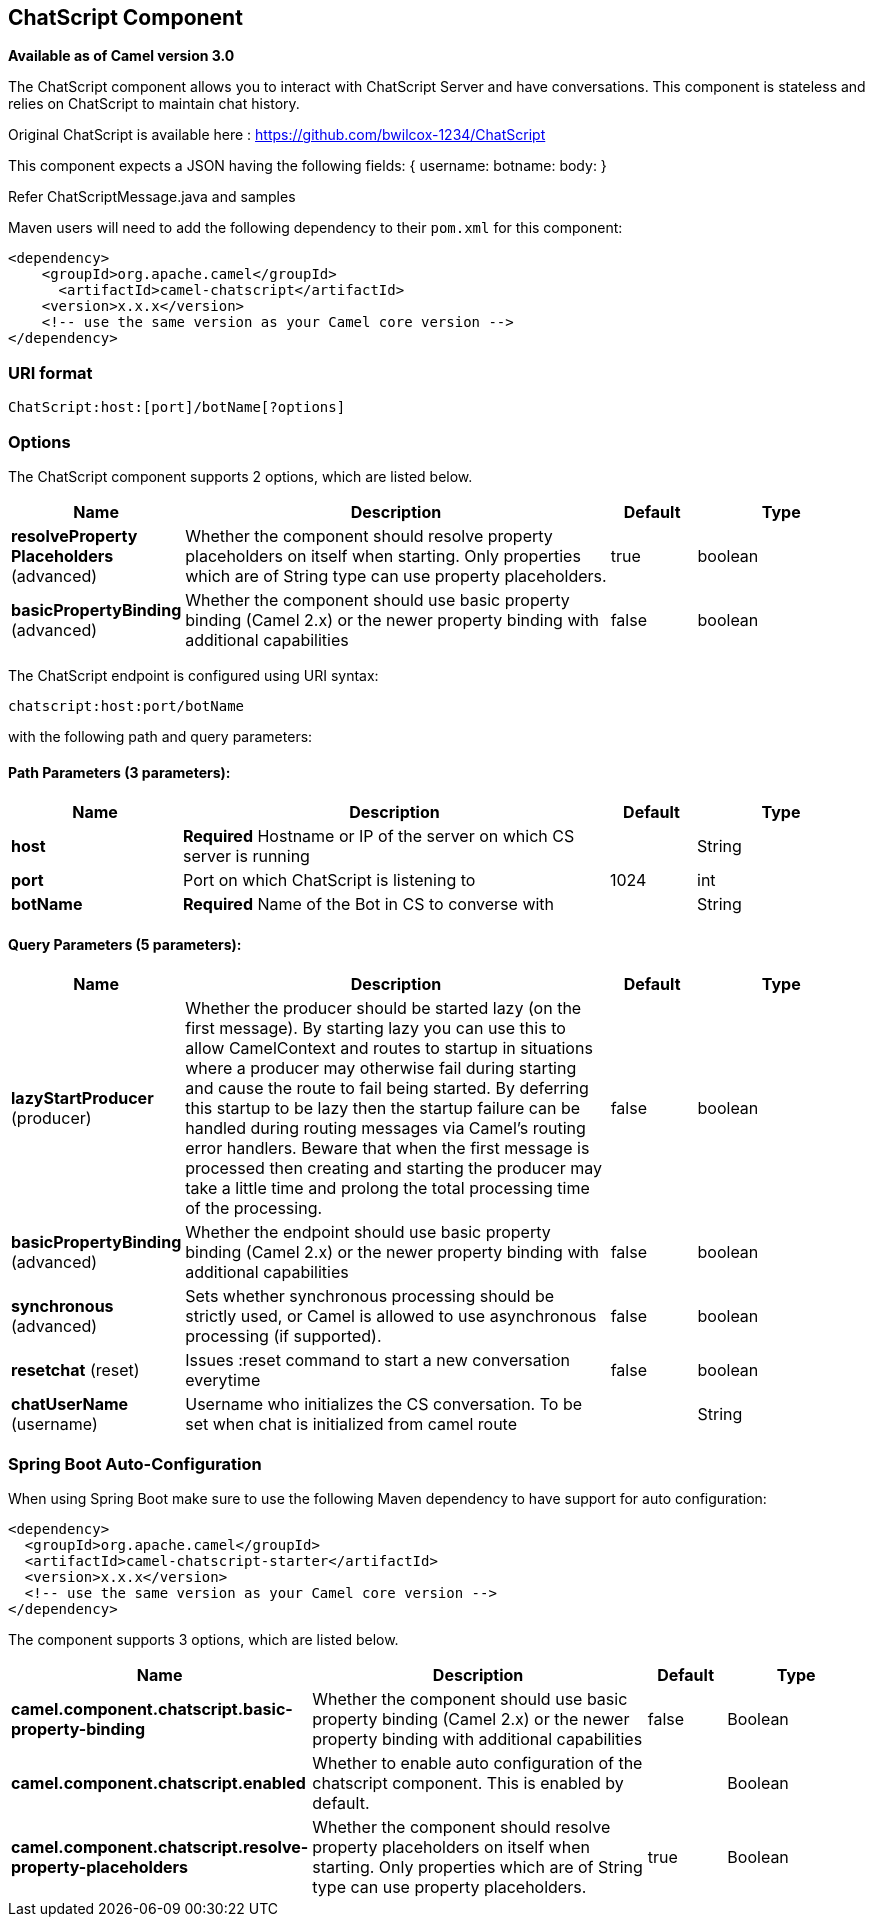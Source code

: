 [[chatscript-component]]
== ChatScript Component

*Available as of Camel version 3.0*

The ChatScript component allows you to interact with ChatScript Server and have conversations. This component is stateless and relies on ChatScript to maintain chat history.

Original ChatScript is available here : https://github.com/bwilcox-1234/ChatScript

This component expects a JSON having the following fields:
{
username:
botname:
body:
}

Refer ChatScriptMessage.java and samples  

Maven users will need to add the following dependency to their `pom.xml`
for this component:

[source,xml]
------------------------------------------------------------
<dependency>
    <groupId>org.apache.camel</groupId>
      <artifactId>camel-chatscript</artifactId>
    <version>x.x.x</version>
    <!-- use the same version as your Camel core version -->
</dependency>
------------------------------------------------------------

### URI format
[source,java]
-------------------------------------------------------------------------------------------------------------------------
ChatScript:host:[port]/botName[?options]
-------------------------------------------------------------------------------------------------------------------------

### Options

// component options: START
The ChatScript component supports 2 options, which are listed below.



[width="100%",cols="2,5,^1,2",options="header"]
|===
| Name | Description | Default | Type
| *resolveProperty Placeholders* (advanced) | Whether the component should resolve property placeholders on itself when starting. Only properties which are of String type can use property placeholders. | true | boolean
| *basicPropertyBinding* (advanced) | Whether the component should use basic property binding (Camel 2.x) or the newer property binding with additional capabilities | false | boolean
|===
// component options: END

// endpoint options: START
The ChatScript endpoint is configured using URI syntax:

----
chatscript:host:port/botName
----

with the following path and query parameters:

==== Path Parameters (3 parameters):


[width="100%",cols="2,5,^1,2",options="header"]
|===
| Name | Description | Default | Type
| *host* | *Required* Hostname or IP of the server on which CS server is running |  | String
| *port* | Port on which ChatScript is listening to | 1024 | int
| *botName* | *Required* Name of the Bot in CS to converse with |  | String
|===


==== Query Parameters (5 parameters):


[width="100%",cols="2,5,^1,2",options="header"]
|===
| Name | Description | Default | Type
| *lazyStartProducer* (producer) | Whether the producer should be started lazy (on the first message). By starting lazy you can use this to allow CamelContext and routes to startup in situations where a producer may otherwise fail during starting and cause the route to fail being started. By deferring this startup to be lazy then the startup failure can be handled during routing messages via Camel's routing error handlers. Beware that when the first message is processed then creating and starting the producer may take a little time and prolong the total processing time of the processing. | false | boolean
| *basicPropertyBinding* (advanced) | Whether the endpoint should use basic property binding (Camel 2.x) or the newer property binding with additional capabilities | false | boolean
| *synchronous* (advanced) | Sets whether synchronous processing should be strictly used, or Camel is allowed to use asynchronous processing (if supported). | false | boolean
| *resetchat* (reset) | Issues :reset command to start a new conversation everytime | false | boolean
| *chatUserName* (username) | Username who initializes the CS conversation. To be set when chat is initialized from camel route |  | String
|===
// endpoint options: END

// spring-boot-auto-configure options: START
=== Spring Boot Auto-Configuration

When using Spring Boot make sure to use the following Maven dependency to have support for auto configuration:

[source,xml]
----
<dependency>
  <groupId>org.apache.camel</groupId>
  <artifactId>camel-chatscript-starter</artifactId>
  <version>x.x.x</version>
  <!-- use the same version as your Camel core version -->
</dependency>
----


The component supports 3 options, which are listed below.



[width="100%",cols="2,5,^1,2",options="header"]
|===
| Name | Description | Default | Type
| *camel.component.chatscript.basic-property-binding* | Whether the component should use basic property binding (Camel 2.x) or the newer property binding with additional capabilities | false | Boolean
| *camel.component.chatscript.enabled* | Whether to enable auto configuration of the chatscript component. This is enabled by default. |  | Boolean
| *camel.component.chatscript.resolve-property-placeholders* | Whether the component should resolve property placeholders on itself when starting. Only properties which are of String type can use property placeholders. | true | Boolean
|===
// spring-boot-auto-configure options: END
